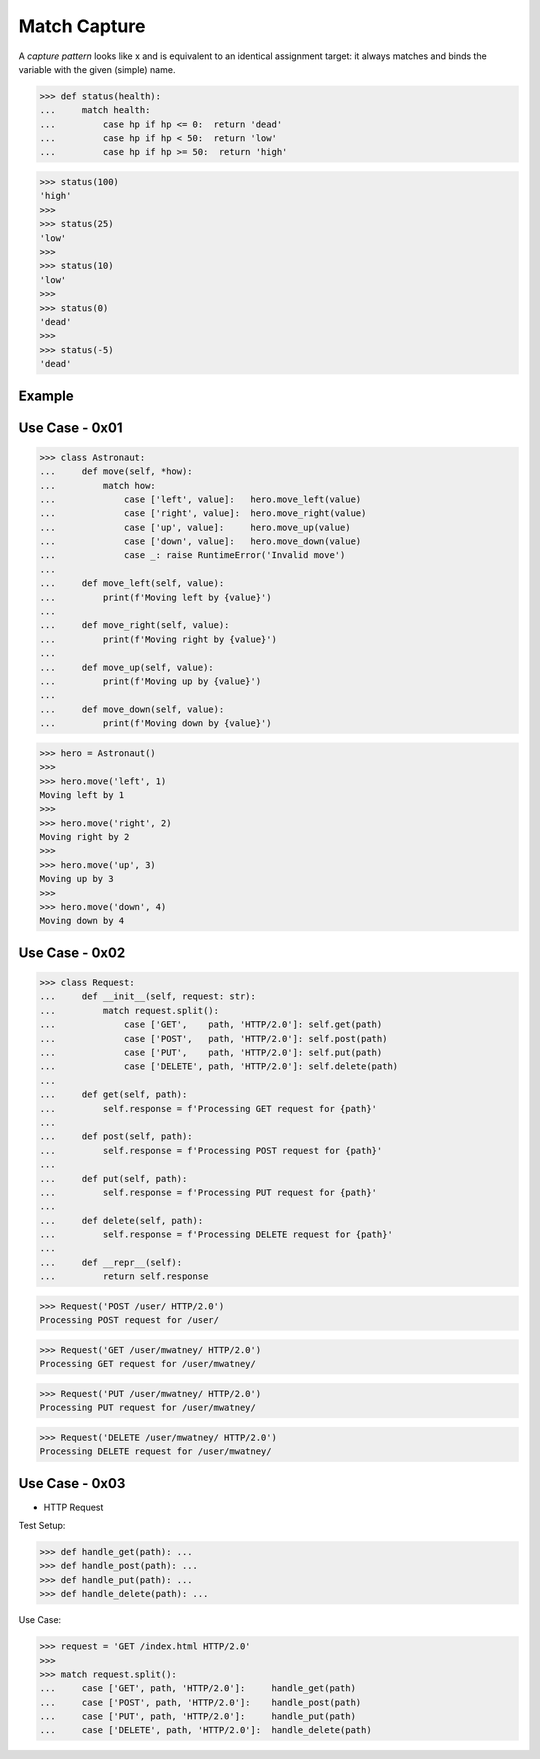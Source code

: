 Match Capture
=============

A `capture pattern` looks like x and is equivalent to an identical
assignment target: it always matches and binds the variable with the
given (simple) name.


>>> def status(health):
...     match health:
...         case hp if hp <= 0:  return 'dead'
...         case hp if hp < 50:  return 'low'
...         case hp if hp >= 50:  return 'high'

>>> status(100)
'high'
>>>
>>> status(25)
'low'
>>>
>>> status(10)
'low'
>>>
>>> status(0)
'dead'
>>>
>>> status(-5)
'dead'


Example
-------


Use Case - 0x01
---------------
>>> class Astronaut:
...     def move(self, *how):
...         match how:
...             case ['left', value]:   hero.move_left(value)
...             case ['right', value]:  hero.move_right(value)
...             case ['up', value]:     hero.move_up(value)
...             case ['down', value]:   hero.move_down(value)
...             case _: raise RuntimeError('Invalid move')
...
...     def move_left(self, value):
...         print(f'Moving left by {value}')
...
...     def move_right(self, value):
...         print(f'Moving right by {value}')
...
...     def move_up(self, value):
...         print(f'Moving up by {value}')
...
...     def move_down(self, value):
...         print(f'Moving down by {value}')

>>> hero = Astronaut()
>>>
>>> hero.move('left', 1)
Moving left by 1
>>>
>>> hero.move('right', 2)
Moving right by 2
>>>
>>> hero.move('up', 3)
Moving up by 3
>>>
>>> hero.move('down', 4)
Moving down by 4


Use Case - 0x02
---------------
>>> class Request:
...     def __init__(self, request: str):
...         match request.split():
...             case ['GET',    path, 'HTTP/2.0']: self.get(path)
...             case ['POST',   path, 'HTTP/2.0']: self.post(path)
...             case ['PUT',    path, 'HTTP/2.0']: self.put(path)
...             case ['DELETE', path, 'HTTP/2.0']: self.delete(path)
...
...     def get(self, path):
...         self.response = f'Processing GET request for {path}'
...
...     def post(self, path):
...         self.response = f'Processing POST request for {path}'
...
...     def put(self, path):
...         self.response = f'Processing PUT request for {path}'
...
...     def delete(self, path):
...         self.response = f'Processing DELETE request for {path}'
...
...     def __repr__(self):
...         return self.response

>>> Request('POST /user/ HTTP/2.0')
Processing POST request for /user/

>>> Request('GET /user/mwatney/ HTTP/2.0')
Processing GET request for /user/mwatney/

>>> Request('PUT /user/mwatney/ HTTP/2.0')
Processing PUT request for /user/mwatney/

>>> Request('DELETE /user/mwatney/ HTTP/2.0')
Processing DELETE request for /user/mwatney/


Use Case - 0x03
---------------
* HTTP Request

Test Setup:

>>> def handle_get(path): ...
>>> def handle_post(path): ...
>>> def handle_put(path): ...
>>> def handle_delete(path): ...

Use Case:

>>> request = 'GET /index.html HTTP/2.0'
>>>
>>> match request.split():
...     case ['GET', path, 'HTTP/2.0']:     handle_get(path)
...     case ['POST', path, 'HTTP/2.0']:    handle_post(path)
...     case ['PUT', path, 'HTTP/2.0']:     handle_put(path)
...     case ['DELETE', path, 'HTTP/2.0']:  handle_delete(path)

